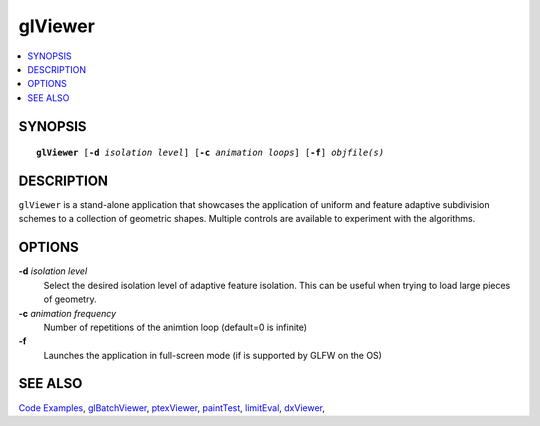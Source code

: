 ..  
       Copyright 2013 Pixar

       Licensed under the Apache License, Version 2.0 (the "License");
       you may not use this file except in compliance with the License
       and the following modification to it: Section 6 Trademarks.
       deleted and replaced with:

       6. Trademarks. This License does not grant permission to use the
       trade names, trademarks, service marks, or product names of the
       Licensor and its affiliates, except as required for reproducing
       the content of the NOTICE file.

       You may obtain a copy of the License at

       http://www.apache.org/licenses/LICENSE-2.0

       Unless required by applicable law or agreed to in writing,
       software distributed under the License is distributed on an
       "AS IS" BASIS, WITHOUT WARRANTIES OR CONDITIONS OF ANY KIND,
       either express or implied.  See the License for the specific
       language governing permissions and limitations under the
       License.
  

glViewer
--------

.. contents::
   :local:
   :backlinks: none

SYNOPSIS
========

.. parsed-literal:: 
   :class: codefhead

   **glViewer** [**-d** *isolation level*] [**-c** *animation loops*] [**-f**] *objfile(s)*

DESCRIPTION
===========

``glViewer`` is a stand-alone application that showcases the application of 
uniform and feature adaptive subdivision schemes to a collection of geometric
shapes. Multiple controls are available to experiment with the algorithms.

.. image:: images/glviewer.jpg 
   :width: 400px
   :align: center
   :target: images/glviewer.jpg 

OPTIONS
=======

**-d** *isolation level*
  Select the desired isolation level of adaptive feature isolation. This can be 
  useful when trying to load large pieces of geometry.

**-c** *animation frequency*
  Number of repetitions of the animtion loop (default=0 is infinite)

**-f**
  Launches the application in full-screen mode (if is supported by GLFW on the
  OS)

SEE ALSO
========

`Code Examples <code_examples.html>`__, \
`glBatchViewer <glbatchviewer.html>`__, \
`ptexViewer <ptexviewer.html>`__, \
`paintTest <painttest.html>`__, \
`limitEval <limiteval.html>`__, \
`dxViewer <dxviewer.html>`__, \

